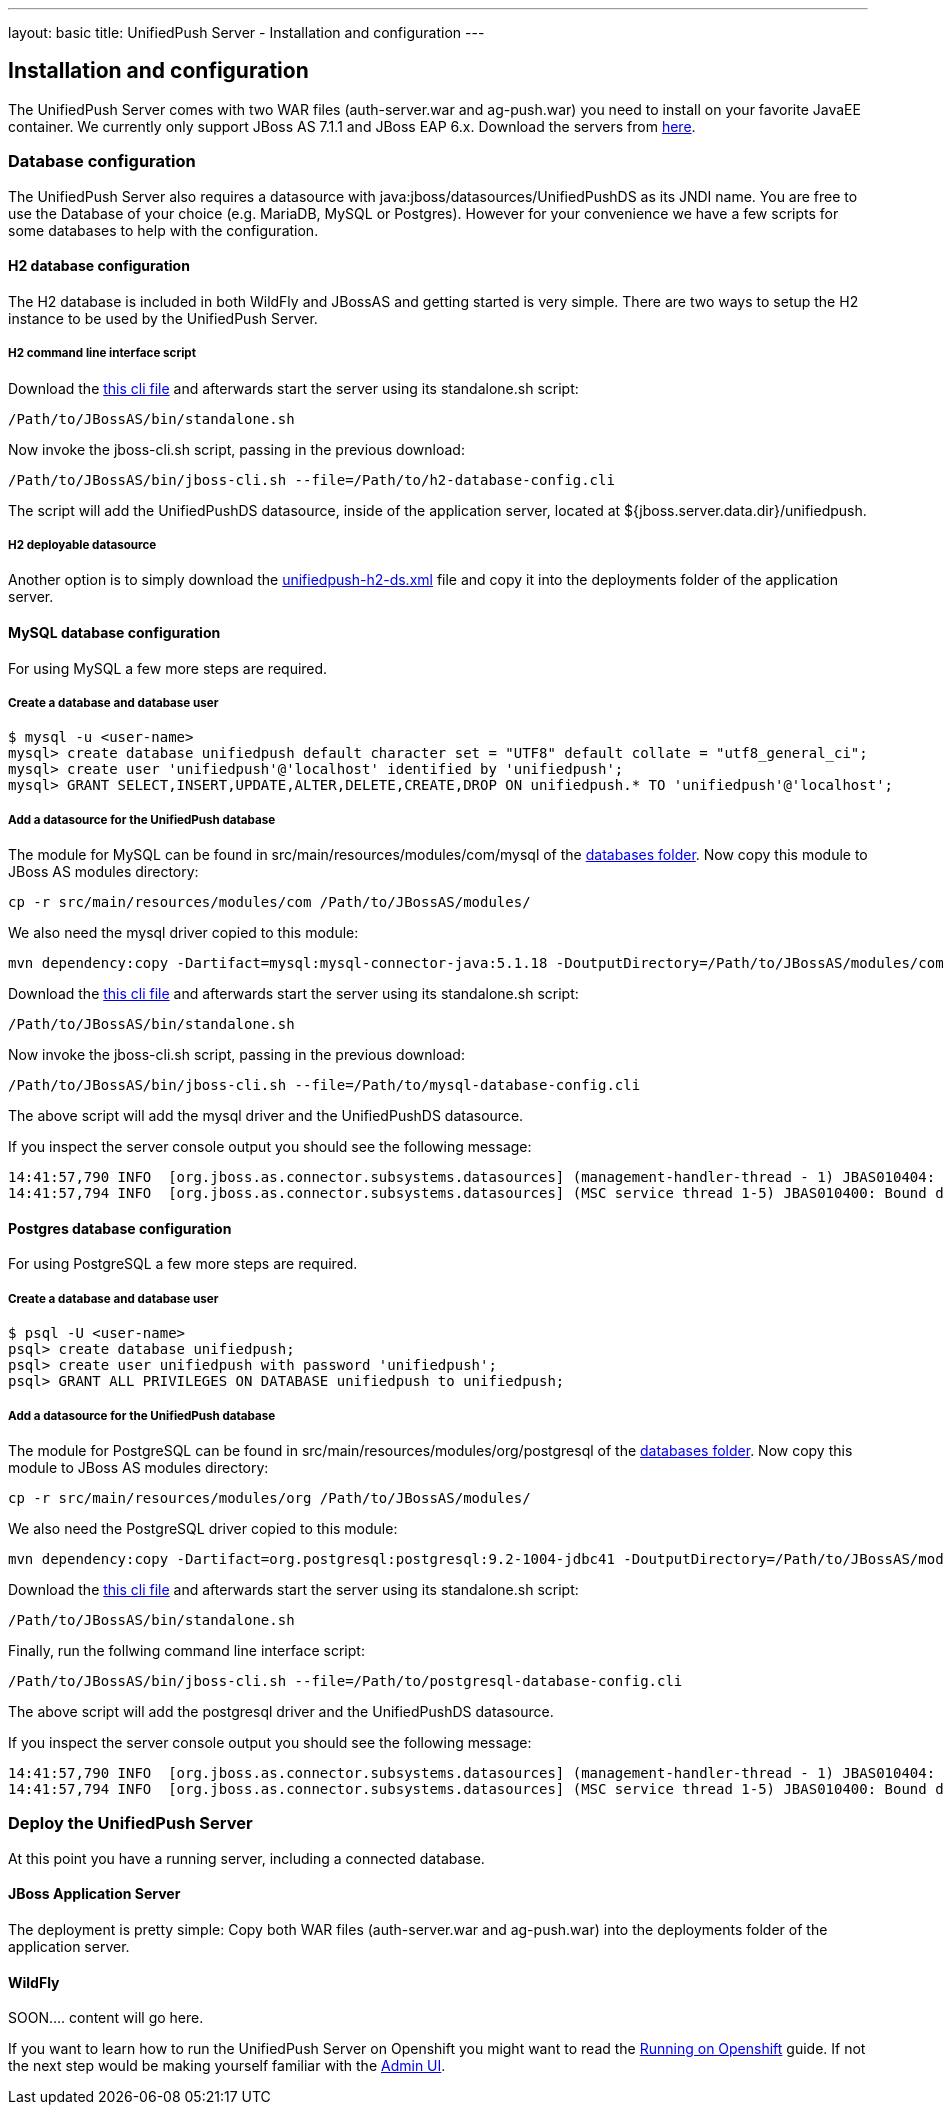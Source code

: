 ---
layout: basic
title: UnifiedPush Server - Installation and configuration
---

Installation and configuration
------------------------------

The UnifiedPush Server comes with two WAR files (+auth-server.war+ and +ag-push.war+) you need to install on your favorite JavaEE container. We currently only support JBoss AS 7.1.1 and JBoss EAP 6.x. Download the servers from link:http://jbossas.jboss.org/downloads/[here].

Database configuration
~~~~~~~~~~~~~~~~~~~~~~

The UnifiedPush Server also requires a datasource with +java:jboss/datasources/UnifiedPushDS+ as its JNDI name. You are free to use the Database of your choice (e.g. MariaDB, MySQL or Postgres). However for your convenience we have a few scripts for some databases to help with the configuration.

H2 database configuration
^^^^^^^^^^^^^^^^^^^^^^^^^

The H2 database is included in both WildFly and JBossAS and getting started is very simple. There are two ways to setup the H2 instance to be used by the UnifiedPush Server.

H2 command line interface script
++++++++++++++++++++++++++++++++

Download the link:https://raw.githubusercontent.com/aerogear/aerogear-unifiedpush-server/master/databases/h2-database-config.cli[this cli file] and afterwards start the server using its +standalone.sh+ script:

[source,c]
----
/Path/to/JBossAS/bin/standalone.sh
----

Now invoke the +jboss-cli.sh+ script, passing in the previous download:

[source,c]
----
/Path/to/JBossAS/bin/jboss-cli.sh --file=/Path/to/h2-database-config.cli
----

The script will add the +UnifiedPushDS+ datasource, inside of the application server, located at +${jboss.server.data.dir}/unifiedpush+.

H2 deployable datasource
++++++++++++++++++++++++

Another option is to simply download the link:https://raw.githubusercontent.com/aerogear/aerogear-unifiedpush-server/master/databases/unifiedpush-h2-ds.xml[unifiedpush-h2-ds.xml] file and copy it into the +deployments+ folder of the application server.

MySQL database configuration
^^^^^^^^^^^^^^^^^^^^^^^^^^^^

For using MySQL a few more steps are required.

Create a database and database user
+++++++++++++++++++++++++++++++++++

[source,c]
----
$ mysql -u <user-name>
mysql> create database unifiedpush default character set = "UTF8" default collate = "utf8_general_ci";
mysql> create user 'unifiedpush'@'localhost' identified by 'unifiedpush';
mysql> GRANT SELECT,INSERT,UPDATE,ALTER,DELETE,CREATE,DROP ON unifiedpush.* TO 'unifiedpush'@'localhost';
----

Add a datasource for the UnifiedPush database
+++++++++++++++++++++++++++++++++++++++++++++

The module for MySQL can be found in +src/main/resources/modules/com/mysql+ of the link:https://github.com/aerogear/aerogear-unifiedpush-server/tree/master/databases[databases folder]. Now copy this module to JBoss AS modules directory:

[source,c]
----
cp -r src/main/resources/modules/com /Path/to/JBossAS/modules/
----
We also need the mysql driver copied to this module:

[source,c]
----
mvn dependency:copy -Dartifact=mysql:mysql-connector-java:5.1.18 -DoutputDirectory=/Path/to/JBossAS/modules/com/mysql/jdbc/main/
----
Download the link:https://raw.githubusercontent.com/aerogear/aerogear-unifiedpush-server/master/databases/mysql-database-config.cli[this cli file] and afterwards start the server using its +standalone.sh+ script:

[source,c]
----
/Path/to/JBossAS/bin/standalone.sh
----

Now invoke the +jboss-cli.sh+ script, passing in the previous download:

[source,c]
----
/Path/to/JBossAS/bin/jboss-cli.sh --file=/Path/to/mysql-database-config.cli
----
The above script will add the mysql driver and the +UnifiedPushDS+ datasource.

If you inspect the server console output you should see the following message:

[source,c]
----
14:41:57,790 INFO  [org.jboss.as.connector.subsystems.datasources] (management-handler-thread - 1) JBAS010404: Deploying non-JDBC-compliant driver class com.mysql.jdbc.Driver (version 5.1)
14:41:57,794 INFO  [org.jboss.as.connector.subsystems.datasources] (MSC service thread 1-5) JBAS010400: Bound data source [java:jboss/datasources/UnifiedPushDS]
----

Postgres database configuration
^^^^^^^^^^^^^^^^^^^^^^^^^^^^^^^

For using PostgreSQL a few more steps are required.

Create a database and database user
+++++++++++++++++++++++++++++++++++

[source,c]
----
$ psql -U <user-name>
psql> create database unifiedpush;
psql> create user unifiedpush with password 'unifiedpush';
psql> GRANT ALL PRIVILEGES ON DATABASE unifiedpush to unifiedpush;
----

Add a datasource for the UnifiedPush database
+++++++++++++++++++++++++++++++++++++++++++++

The module for PostgreSQL can be found in +src/main/resources/modules/org/postgresql+ of the link:https://github.com/aerogear/aerogear-unifiedpush-server/tree/master/databases[databases folder]. Now copy this module to JBoss AS modules directory:

[source,c]
----
cp -r src/main/resources/modules/org /Path/to/JBossAS/modules/
----
We also need the PostgreSQL driver copied to this module:

[source,c]
----
mvn dependency:copy -Dartifact=org.postgresql:postgresql:9.2-1004-jdbc41 -DoutputDirectory=/Path/to/JBossAS/modules/org/postgresql/main/
----

Download the link:https://raw.githubusercontent.com/aerogear/aerogear-unifiedpush-server/master/databases/postgresql-database-config.cli[this cli file] and afterwards start the server using its +standalone.sh+ script:

[source,c]
----
/Path/to/JBossAS/bin/standalone.sh
----
Finally, run the follwing command line interface script:

[source,c]
----
/Path/to/JBossAS/bin/jboss-cli.sh --file=/Path/to/postgresql-database-config.cli
----

The above script will add the postgresql driver and the +UnifiedPushDS+ datasource.

If you inspect the server console output you should see the following message:

[source,c]
----
14:41:57,790 INFO  [org.jboss.as.connector.subsystems.datasources] (management-handler-thread - 1) JBAS010404: Deploying non-JDBC-compliant driver class org.postgresql.Driver (version 9.2)
14:41:57,794 INFO  [org.jboss.as.connector.subsystems.datasources] (MSC service thread 1-5) JBAS010400: Bound data source [java:jboss/datasources/UnifiedPushDS]
----


Deploy the UnifiedPush Server
~~~~~~~~~~~~~~~~~~~~~~~~~~~~~

At this point you have a running server, including a connected database.

JBoss Application Server
^^^^^^^^^^^^^^^^^^^^^^^^

The deployment is pretty simple: Copy both WAR files (+auth-server.war+ and +ag-push.war+) into the +deployments+ folder of the application server.


WildFly
^^^^^^^
SOON.... content will go here.





If you want to learn how to run the UnifiedPush Server on Openshift you might want to read the link:../openshift[Running on Openshift] guide. If not the next step would be making yourself familiar with the link:../admin-ui[Admin UI].

